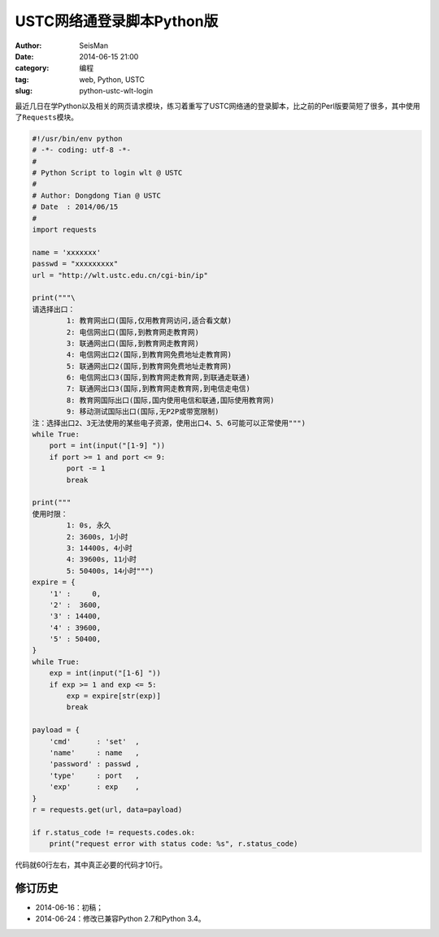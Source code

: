 USTC网络通登录脚本Python版
##########################

:author: SeisMan
:date: 2014-06-15 21:00
:category: 编程
:tag: web, Python, USTC
:slug: python-ustc-wlt-login

最近几日在学Python以及相关的网页请求模块，练习着重写了USTC网络通的登录脚本，比之前的Perl版要简短了很多，其中使用了\ ``Requests``\ 模块。

.. code-block:: python

    #!/usr/bin/env python
    # -*- coding: utf-8 -*-
    #
    # Python Script to login wlt @ USTC
    #
    # Author: Dongdong Tian @ USTC
    # Date  : 2014/06/15
    #
    import requests

    name = 'xxxxxxx'
    passwd = "xxxxxxxxx"
    url = "http://wlt.ustc.edu.cn/cgi-bin/ip"

    print("""\
    请选择出口：
            1: 教育网出口(国际,仅用教育网访问,适合看文献)
            2: 电信网出口(国际,到教育网走教育网)
            3: 联通网出口(国际,到教育网走教育网)
            4: 电信网出口2(国际,到教育网免费地址走教育网)
            5: 联通网出口2(国际,到教育网免费地址走教育网)
            6: 电信网出口3(国际,到教育网走教育网,到联通走联通)
            7: 联通网出口3(国际,到教育网走教育网,到电信走电信)
            8: 教育网国际出口(国际,国内使用电信和联通,国际使用教育网)
            9: 移动测试国际出口(国际,无P2P或带宽限制)
    注：选择出口2、3无法使用的某些电子资源，使用出口4、5、6可能可以正常使用""")
    while True:
        port = int(input("[1-9] "))
        if port >= 1 and port <= 9:
            port -= 1
            break

    print("""
    使用时限：
            1: 0s, 永久
            2: 3600s, 1小时
            3: 14400s, 4小时
            4: 39600s, 11小时
            5: 50400s, 14小时""")
    expire = {
        '1' :     0,
        '2' :  3600,
        '3' : 14400,
        '4' : 39600,
        '5' : 50400,
    }
    while True:
        exp = int(input("[1-6] "))
        if exp >= 1 and exp <= 5:
            exp = expire[str(exp)]
            break

    payload = {
        'cmd'      : 'set'  ,
        'name'     : name   ,
        'password' : passwd ,
        'type'     : port   ,
        'exp'      : exp    ,
    }
    r = requests.get(url, data=payload)

    if r.status_code != requests.codes.ok:
        print("request error with status code: %s", r.status_code)


代码就60行左右，其中真正必要的代码才10行。

修订历史
========

- 2014-06-16：初稿；
- 2014-06-24：修改已兼容Python 2.7和Python 3.4。
